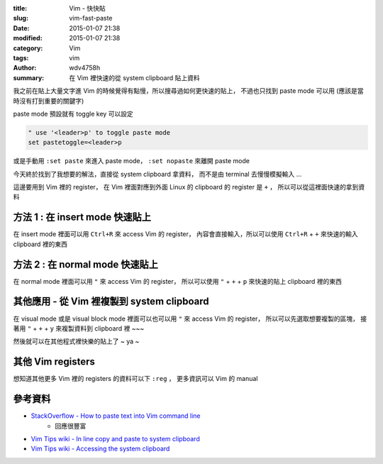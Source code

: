 :title: Vim - 快快貼
:slug: vim-fast-paste
:date: 2015-01-07 21:38
:modified: 2015-01-07 21:38
:category: Vim
:tags: vim
:author: wdv4758h
:summary: 在 Vim 裡快速的從 system clipboard 貼上資料

我之前在貼上大量文字進 Vim 的時候覺得有點慢，所以搜尋過如何更快速的貼上，
不過也只找到 paste mode 可以用 (應該是當時沒有打到重要的關鍵字)

paste mode 預設就有 toggle key 可以設定

.. code-block:: vim

    " use '<leader>p' to toggle paste mode
    set pastetoggle=<leader>p

或是手動用 ``:set paste`` 來進入 paste mode， ``:set nopaste`` 來離開 paste mode

今天終於找到了我想要的解法，直接從 system clipboard 拿資料，
而不是由 terminal 去慢慢模擬輸入 ...

這邊要用到 Vim 裡的 register，
在 Vim 裡面對應到外面 Linux 的 clipboard 的 register 是 ``+`` ，
所以可以從這裡面快速的拿到資料

方法 1 : 在 insert mode 快速貼上
========================================

在 insert mode 裡面可以用 ``Ctrl+R`` 來 access Vim 的 register，
內容會直接輸入，所以可以使用 ``Ctrl+R`` + ``+`` 來快速的輸入 clipboard 裡的東西

方法 2 : 在 normal mode 快速貼上
========================================

在 normal mode 裡面可以用 ``"`` 來 access Vim 的 register，
所以可以使用 ``"`` + ``+`` + ``p`` 來快速的貼上 clipboard 裡的東西

其他應用 - 從 Vim 裡複製到 system clipboard
===========================================

在 visual mode 或是 visual block mode 裡面可以也可以用 ``"`` 來 access Vim 的 register，
所以可以先選取想要複製的區塊，
接著用 ``"`` + ``+`` + ``y`` 來複製資料到 clipboard 裡 ~~~

然後就可以在其他程式裡快樂的貼上了 ~ ya ~

其他 Vim registers
========================================

想知道其他更多 Vim 裡的 registers 的資料可以下 ``:reg`` ，
更多資訊可以 Vim 的 manual

參考資料
========================================

* `StackOverflow - How to paste text into Vim command line <http://stackoverflow.com/questions/3997078/how-to-paste-text-into-vim-command-line>`_
    - 回應很豐富
* `Vim Tips wiki - In line copy and paste to system clipboard <http://vim.wikia.com/wiki/In_line_copy_and_paste_to_system_clipboard>`_
* `Vim Tips wiki - Accessing the system clipboard <http://vim.wikia.com/wiki/Accessing_the_system_clipboard>`_
